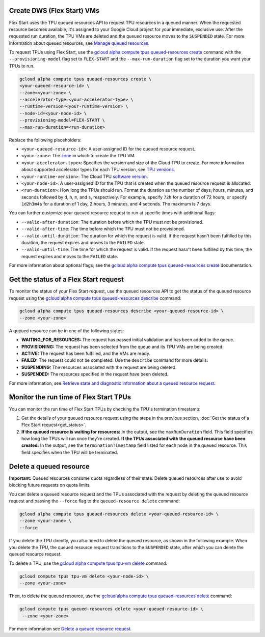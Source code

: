 .. _dws_flex_start:

Create DWS (Flex Start) VMs
++++++++++++++++++++++++++

Flex Start uses the TPU queued resources API to request TPU resources in a queued manner. When the requested resource becomes available, it's assigned to your Google Cloud project for your immediate, exclusive use. After the requested run duration, the TPU VMs are deleted and the queued resource moves to the ``SUSPENDED`` state. For more information about queued resources, see `Manage queued resources <https://cloud.google.com/tpu/docs/queued-resources>`_.

To request TPUs using Flex Start, use the `gcloud alpha compute tpus queued-resources create <https://cloud.google.com/sdk/gcloud/reference/alpha/compute/tpus/queued-resources/create>`_ command with the ``--provisioning-model`` flag set to ``FLEX-START`` and the ``--max-run-duration`` flag set to the duration you want your TPUs to run.

.. code:: bash

   gcloud alpha compute tpus queued-resources create \
   <your-queued-resource-id> \
   --zone=<your-zone> \
   --accelerator-type=<your-accelerator-type> \
   --runtime-version=<your-runtime-version> \
   --node-id=<your-node-id> \
   --provisioning-model=FLEX-START \
   --max-run-duration=<run-duration>

Replace the following placeholders:

*   ``<your-queued-resource-id>``: A user-assigned ID for the queued resource request.

*   ``<your-zone>``: The `zone <https://cloud.google.com/tpu/docs/regions-zones>`_ in which to create the
    TPU VM.

*   ``<your-accelerator-type>``: Specifies the version and size of the Cloud TPU to create. For more information about supported accelerator types for each TPU version, see `TPU versions <https://cloud.google.com/tpu/docs/system-architecture-tpu-vm#versions>`_.

*   ``<your-runtime-version>``: The Cloud TPU `software version <https://cloud.google.com/tpu/docs/runtimes>`_.

*   ``<your-node-id>``: A user-assigned ID for the TPU that is created when the queued resource
    request is allocated.

*   ``<run-duration>``: How long the TPUs should run. Format the duration as the number of days, hours, minutes, and seconds followed by ``d``, ``h``, ``m``, and ``s``, respectively. For example, specify ``72h`` for a duration of 72 hours, or specify ``1d2h3m4s`` for a duration of 1 day, 2 hours, 3 minutes, and 4 seconds. The maximum is 7 days.

You can further customize your queued resource request to run at specific times with additional flags:

*   ``--valid-after-duration``: The duration before which the TPU must not be provisioned.

*   ``--valid-after-time``: The time before which the TPU must not be provisioned.

*   ``--valid-until-duration``: The duration for which the request is valid. If the request hasn't been fulfilled by this duration, the request expires and moves to the ``FAILED`` state.

*   ``--valid-until-time``: The time for which the request is valid. If the request hasn't been fulfilled by this time, the request expires and moves to the ``FAILED`` state.

For more information about optional flags, see the `gcloud alpha compute tpus queued-resources create <https://cloud.google.com/sdk/gcloud/reference/alpha/compute/tpus/queued-resources/create>`_ documentation.


.. get_status::

Get the status of a Flex Start request
++++++++++++++++++++++

To monitor the status of your Flex Start request, use the queued resources API to get the status of the queued resource request using the `gcloud alpha compute tpus queued-resources describe <https://cloud.google.com/sdk/gcloud/reference/alpha/compute/tpus/queued-resources/describe>`_ command:

.. code:: bash

   gcloud alpha compute tpus queued-resources describe <your-queued-resource-id> \
   --zone <your-zone>

A queued resource can be in one of the following states:

*   **WAITING_FOR_RESOURCES:** The request has passed initial validation and has been added to the queue.
*   **PROVISIONING:** The request has been selected from the queue and its TPU VMs are being created.
*   **ACTIVE:** The request has been fulfilled, and the VMs are ready.
*   **FAILED:** The request could not be completed. Use the ``describe`` command for more details.
*   **SUSPENDING:** The resources associated with the request are being deleted.
*   **SUSPENDED:** The resources specified in the request have been deleted.

For more information, see `Retrieve state and diagnostic information about a queued resource
request <https://cloud.google.com/tpu/docs/queued-resources#retrieve_state_and_diagnostic_information_about_a_queued_resource_request>`_.

Monitor the run time of Flex Start TPUs
++++++++

You can monitor the run time of Flex Start TPUs by checking the TPU's termination timestamp:

1.  Get the details of your queued resource request using the steps in the previous section, :doc:`Get the status of a Flex Start request<get_status>`.
2.  **If the queued resource is waiting for resources:** In the output, see the ``maxRunDuration`` field. 
    This field specifies how long the TPUs will run once they're created.
    **If the TPUs associated with the queued resource have been created:** In the output, see the
    ``terminationTimestamp`` field listed for each node in the queued resource. This field specifies
    when the TPU will be terminated.

Delete a queued resource
+++++++

**Important:** Queued resources consume quota regardless of their state. Delete queued resources after use to avoid blocking future requests on quota limits.

You can delete a queued resource request and the TPUs associated with the request by deleting the queued resource request and passing the ``--force`` flag to the ``queued-resource delete`` command:

.. code:: bash

   gcloud alpha compute tpus queued-resources delete <your-queued-resource-id> \
   --zone <your-zone> \
   --force

If you delete the TPU directly, you also need to delete the queued resource, as shown in the following example. When you delete the TPU, the queued resource request transitions to the ``SUSPENDED`` state, after which you can delete the queued resource request.

To delete a TPU, use the `gcloud alpha compute tpus tpu-vm delete <https://cloud.google.com/sdk/gcloud/reference/alpha/compute/tpus/tpu-vm/delete>`_ command:

.. code:: bash

   gcloud compute tpus tpu-vm delete <your-node-id> \
   --zone <your-zone>

Then, to delete the queued resource, use the `gcloud alpha compute tpus queued-resources delete <https://cloud.google.com/sdk/gcloud/reference/alpha/compute/tpus/queued-resources/delete>`_ command:

.. code:: bash

 gcloud compute tpus queued-resources delete <your-queued-resource-id> \
  --zone <your-zone>

For more information see `Delete a queued resource request <https://cloud.google.com/tpu/docs/queued-resources#delete_a_queued_resource_request>`_.

